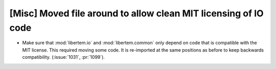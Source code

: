 [Misc] Moved file around to allow clean MIT licensing of IO code
================================================================

* Make sure that :mod:`libertem.io` and :mod:`libertem.common` only depend on code
  that is compatible with the MIT license. This required moving
  some code. It is re-imported at the same positions as before to keep backwards
  compatibility. (:issue:`1031`, :pr:`1099`).
